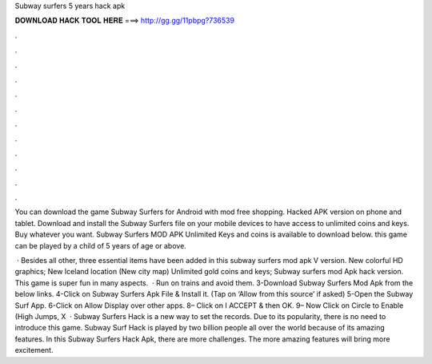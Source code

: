 Subway surfers 5 years hack apk



𝐃𝐎𝐖𝐍𝐋𝐎𝐀𝐃 𝐇𝐀𝐂𝐊 𝐓𝐎𝐎𝐋 𝐇𝐄𝐑𝐄 ===> http://gg.gg/11pbpg?736539



.



.



.



.



.



.



.



.



.



.



.



.

You can download the game Subway Surfers for Android with mod free shopping. Hacked APK version on phone and tablet. Download and install the Subway Surfers file on your mobile devices to have access to unlimited coins and keys. Buy whatever you want. Subway Surfers MOD APK Unlimited Keys and coins is available to download below. this game can be played by a child of 5 years of age or above.

 · Besides all other, three essential items have been added in this subway surfers mod apk V version. New colorful HD graphics; New Iceland location (New city map) Unlimited gold coins and keys; Subway surfers mod Apk hack version. This game is super fun in many aspects.  · Run on trains and avoid them. 3-Download Subway Surfers Mod Apk from the below links. 4-Click on Subway Surfers Apk File & Install it. (Tap on ‘Allow from this source’ if asked) 5-Open the Subway Surf App. 6-Click on Allow Display over other apps. 8– Click on I ACCEPT & then OK. 9– Now Click on Circle to Enable (High Jumps, X  · Subway Surfers Hack is a new way to set the records. Due to its popularity, there is no need to introduce this game. Subway Surf Hack is played by two billion people all over the world because of its amazing features. In this Subway Surfers Hack Apk, there are more challenges. The more amazing features will bring more excitement.
